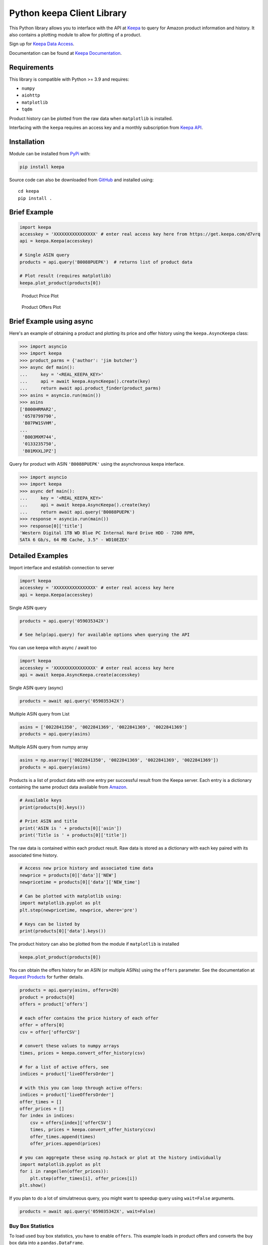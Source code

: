 Python keepa Client Library
===========================

.. image:: https://img.shields.io/pypi/v/keepa.svg?logo=python&logoColor=white
   :target: https://pypi.org/project/keepa/

.. image:: https://github.com/akaszynski/keepa/actions/workflows/testing-and-deployment.yml/badge.svg
    :target: https://github.com/akaszynski/keepa/actions/workflows/testing-and-deployment.yml

.. image:: https://readthedocs.org/projects/keepaapi/badge/?version=latest
    :target: https://keepaapi.readthedocs.io/en/latest/?badge=latest
    :alt: Documentation Status

.. image:: https://codecov.io/gh/akaszynski/keepa/branch/main/graph/badge.svg
  :target: https://codecov.io/gh/akaszynski/keepa

.. image:: https://app.codacy.com/project/badge/Grade/9452f99f297c4a6eac14e2d21189ab6f
  :target: https://www.codacy.com/gh/akaszynski/keepa/dashboard?utm_source=github.com&amp;utm_medium=referral&amp;utm_content=akaszynski/keepa&amp;utm_campaign=Badge_Grade


This Python library allows you to interface with the API at `Keepa
<https://keepa.com/>`_ to query for Amazon product information and
history. It also contains a plotting module to allow for plotting of
a product.

Sign up for `Keepa Data Access <https://get.keepa.com/d7vrq>`_.

Documentation can be found at `Keepa Documentation <https://keepaapi.readthedocs.io>`_.


Requirements
------------
This library is compatible with Python >= 3.9 and requires:

- ``numpy``
- ``aiohttp``
- ``matplotlib``
- ``tqdm``

Product history can be plotted from the raw data when ``matplotlib``
is installed.

Interfacing with the ``keepa`` requires an access key and a monthly
subscription from `Keepa API <https://keepa.com/#!api>`_.

Installation
------------
Module can be installed from `PyPi <https://pypi.org/project/keepa/>`_ with:

.. code::

    pip install keepa


Source code can also be downloaded from `GitHub
<https://github.com/akaszynski/keepa>`_ and installed using::

  cd keepa
  pip install .


Brief Example
-------------
.. code:: python

    import keepa
    accesskey = 'XXXXXXXXXXXXXXXX' # enter real access key here from https://get.keepa.com/d7vrq
    api = keepa.Keepa(accesskey)

    # Single ASIN query
    products = api.query('B0088PUEPK')  # returns list of product data

    # Plot result (requires matplotlib)
    keepa.plot_product(products[0])

.. figure:: https://github.com/akaszynski/keepa/raw/main/docs/source/images/Product_Price_Plot.png
    :width: 500pt

    Product Price Plot

.. figure:: https://github.com/akaszynski/keepa/raw/main/docs/source/images/Product_Offer_Plot.png
    :width: 500pt

    Product Offers Plot


Brief Example using async
-------------------------
Here's an example of obtaining a product and plotting its price and
offer history using the ``keepa.AsyncKeepa`` class:

.. code:: python

    >>> import asyncio
    >>> import keepa
    >>> product_parms = {'author': 'jim butcher'}
    >>> async def main():
    ...     key = '<REAL_KEEPA_KEY>'
    ...     api = await keepa.AsyncKeepa().create(key)
    ...     return await api.product_finder(product_parms)
    >>> asins = asyncio.run(main())
    >>> asins
    ['B000HRMAR2',
     '0578799790',
     'B07PW1SVHM',
    ...
     'B003MXM744',
     '0133235750',
     'B01MXXLJPZ']

Query for product with ASIN ``'B0088PUEPK'`` using the asynchronous
keepa interface.

.. code:: python

    >>> import asyncio
    >>> import keepa
    >>> async def main():
    ...     key = '<REAL_KEEPA_KEY>'
    ...     api = await keepa.AsyncKeepa().create(key)
    ...     return await api.query('B0088PUEPK')
    >>> response = asyncio.run(main())
    >>> response[0]['title']
    'Western Digital 1TB WD Blue PC Internal Hard Drive HDD - 7200 RPM,
    SATA 6 Gb/s, 64 MB Cache, 3.5" - WD10EZEX'


Detailed Examples
-----------------
Import interface and establish connection to server

.. code:: python

    import keepa
    accesskey = 'XXXXXXXXXXXXXXXX' # enter real access key here
    api = keepa.Keepa(accesskey)


Single ASIN query

.. code:: python

    products = api.query('059035342X')

    # See help(api.query) for available options when querying the API


You can use keepa witch async / await too

.. code:: python

    import keepa
    accesskey = 'XXXXXXXXXXXXXXXX' # enter real access key here
    api = await keepa.AsyncKeepa.create(accesskey)


Single ASIN query (async)

.. code:: python

    products = await api.query('059035342X')


Multiple ASIN query from List

.. code:: python

    asins = ['0022841350', '0022841369', '0022841369', '0022841369']
    products = api.query(asins)

Multiple ASIN query from numpy array

.. code:: python

    asins = np.asarray(['0022841350', '0022841369', '0022841369', '0022841369'])
    products = api.query(asins)

Products is a list of product data with one entry per successful result from the Keepa server. Each entry is a dictionary containing the same product data available from `Amazon <http://www.amazon.com>`_.

.. code:: python

    # Available keys
    print(products[0].keys())

    # Print ASIN and title
    print('ASIN is ' + products[0]['asin'])
    print('Title is ' + products[0]['title'])

The raw data is contained within each product result. Raw data is stored as a dictionary with each key paired with its associated time history.

.. code:: python

    # Access new price history and associated time data
    newprice = products[0]['data']['NEW']
    newpricetime = products[0]['data']['NEW_time']

    # Can be plotted with matplotlib using:
    import matplotlib.pyplot as plt
    plt.step(newpricetime, newprice, where='pre')

    # Keys can be listed by
    print(products[0]['data'].keys())

The product history can also be plotted from the module if ``matplotlib`` is installed

.. code:: python

    keepa.plot_product(products[0])

You can obtain the offers history for an ASIN (or multiple ASINs) using the ``offers`` parameter.  See the documentation at `Request Products <https://keepa.com/#!discuss/t/request-products/110/1>`_ for further details.

.. code:: python

    products = api.query(asins, offers=20)
    product = products[0]
    offers = product['offers']

    # each offer contains the price history of each offer
    offer = offers[0]
    csv = offer['offerCSV']

    # convert these values to numpy arrays
    times, prices = keepa.convert_offer_history(csv)

    # for a list of active offers, see
    indices = product['liveOffersOrder']

    # with this you can loop through active offers:
    indices = product['liveOffersOrder']
    offer_times = []
    offer_prices = []
    for index in indices:
        csv = offers[index]['offerCSV']
        times, prices = keepa.convert_offer_history(csv)
        offer_times.append(times)
        offer_prices.append(prices)

    # you can aggregate these using np.hstack or plot at the history individually
    import matplotlib.pyplot as plt
    for i in range(len(offer_prices)):
        plt.step(offer_times[i], offer_prices[i])
    plt.show()

If you plan to do a lot of simulatneous query, you might want to speedup query using
``wait=False`` arguments.

.. code:: python

    products = await api.query('059035342X', wait=False)


Buy Box Statistics
~~~~~~~~~~~~~~~~~~
To load used buy box statistics, you have to enable ``offers``. This example
loads in product offers and converts the buy box data into a
``pandas.DataFrame``.

.. code:: pycon

    >>> import keepa
    >>> key = '<REAL_KEEPA_KEY>'
    >>> api = keepa.Keepa(key)
    >>> response = api.query('B0088PUEPK', offers=20)
    >>> product = response[0]
    >>> buybox_info = product['buyBoxUsedHistory']
    >>> df = keepa.process_used_buybox(buybox_info)
                   datetime         user_id         condition  isFBA
    0   2022-11-02 16:46:00  A1QUAC68EAM09F   Used - Like New   True
    1   2022-11-13 10:36:00  A18WXU4I7YR6UA  Used - Very Good  False
    2   2022-11-15 23:50:00   AYUGEV9WZ4X5O   Used - Like New  False
    3   2022-11-17 06:16:00  A18WXU4I7YR6UA  Used - Very Good  False
    4   2022-11-17 10:56:00   AYUGEV9WZ4X5O   Used - Like New  False
    ..                  ...             ...               ...    ...
    115 2023-10-23 10:00:00   AYUGEV9WZ4X5O   Used - Like New  False
    116 2023-10-25 21:14:00  A1U9HDFCZO1A84   Used - Like New  False
    117 2023-10-26 04:08:00   AYUGEV9WZ4X5O   Used - Like New  False
    118 2023-10-27 08:14:00  A1U9HDFCZO1A84   Used - Like New  False
    119 2023-10-27 12:34:00   AYUGEV9WZ4X5O   Used - Like New  False

Contributing
------------
Contribute to this repository by forking this repository and installing in
development mode with::

  git clone https://github.com/<USERNAME>/keepa
  pip install -e .[test]

You can then add your feature or commit your bug fix and then run your unit
testing with::

  pytest

Unit testing will automatically enforce minimum code coverage standards.

Next, to ensure your code meets minimum code styling standards, run::

  pre-commit run --all-files

Finally, `create a pull request`_ from your fork and I'll be sure to review it.


Credits
-------
This Python module, written by Alex Kaszynski and several contribitors, is
based on Java code written by Marius Johann, CEO Keepa. Java source is can be
found at `keepacom/api_backend <https://github.com/keepacom/api_backend/>`_.


License
-------
Apache License, please see license file. Work is credited to both Alex
Kaszynski and Marius Johann.


.. _create a pull request: https://docs.github.com/en/pull-requests/collaborating-with-pull-requests/proposing-changes-to-your-work-with-pull-requests/creating-a-pull-request
